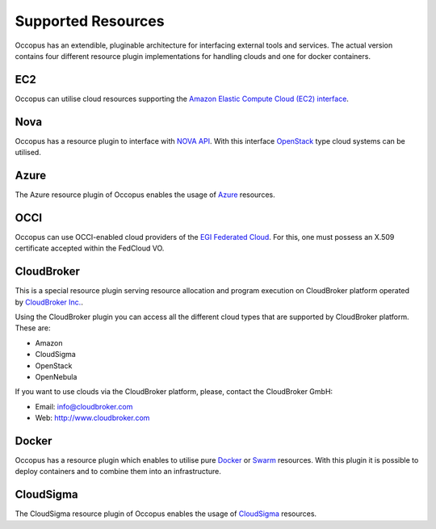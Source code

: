 .. _clouds:

Supported Resources
===================

Occopus has an extendible, pluginable architecture for interfacing external
tools and services. The actual version contains four different resource plugin implementations for handling clouds and one for docker containers. 

EC2
---

Occopus can utilise cloud resources supporting the `Amazon Elastic Compute Cloud (EC2) interface <https://aws.amazon.com/ec2>`_.

Nova
----

Occopus has a resource plugin to interface with `NOVA API
<http://docs.openstack.org>`_. With this interface `OpenStack
<http://www.openstack.org/>`_ type cloud systems can be utilised.

Azure
-----

The Azure resource plugin of Occopus enables the usage of `Azure <https://azure.microsoft.com//>`_ resources.

OCCI
----

Occopus can use OCCI-enabled cloud providers of the `EGI Federated Cloud
<https://www.egi.eu/infrastructure/cloud/>`_. For this, one must possess an X.509 certificate accepted within the FedCloud VO.

CloudBroker
-----------

This is a special resource plugin serving resource allocation and program execution on CloudBroker platform operated by `CloudBroker Inc. <http://cloudbroker.com>`_.

Using the CloudBroker plugin you can access all the different cloud types that are supported by
CloudBroker platform. These are:

- Amazon
- CloudSigma
- OpenStack
- OpenNebula

If you want to use clouds via the  CloudBroker platform, please, contact the CloudBroker GmbH:

- Email: info@cloudbroker.com
- Web: http://www.cloudbroker.com

Docker
------

Occopus has a resource plugin which enables to utilise 
pure `Docker <http://www.docker.com>`_ or `Swarm <http://www.docker.com/docker-swarm>`_ resources. With this plugin it is possible to deploy containers and to combine them into an infrastructure.
 
CloudSigma
----------

The CloudSigma resource plugin of Occopus enables the usage of `CloudSigma <https://www.cloudsigma.com/>`_ resources.

